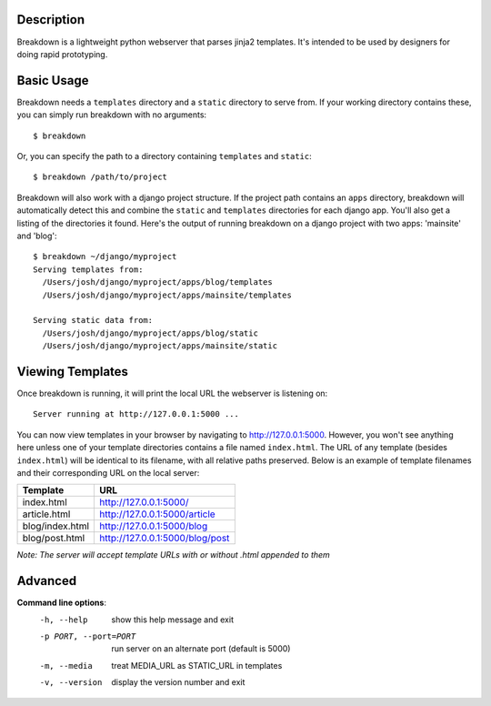Description
-----------

Breakdown is a lightweight python webserver that parses jinja2 templates.  It's intended to be used by designers for doing rapid prototyping.


Basic Usage
------------

Breakdown needs a ``templates`` directory and a ``static`` directory to serve from.  If your working directory contains these, you can simply run breakdown with no arguments::

    $ breakdown

Or, you can specify the path to a directory containing ``templates`` and ``static``::

    $ breakdown /path/to/project

Breakdown will also work with a django project structure.  If the project path contains an ``apps`` directory, breakdown will automatically detect this and combine the ``static`` and ``templates`` directories for each django app.  You'll also get a listing of the directories it found.  Here's the output of running breakdown on a django project with two apps: 'mainsite' and 'blog'::

    $ breakdown ~/django/myproject
    Serving templates from:
      /Users/josh/django/myproject/apps/blog/templates
      /Users/josh/django/myproject/apps/mainsite/templates

    Serving static data from:
      /Users/josh/django/myproject/apps/blog/static
      /Users/josh/django/myproject/apps/mainsite/static


Viewing Templates
-----------------

Once breakdown is running, it will print the local URL the webserver is listening on::

    Server running at http://127.0.0.1:5000 ...

You can now view templates in your browser by navigating to http://127.0.0.1:5000.  However, you won't see anything here unless one of your template directories contains a file named ``index.html``.  The URL of any template (besides ``index.html``) will be identical to its filename, with all relative paths preserved.  Below is an example of template filenames and their corresponding URL on the local server:

==================== ====================================
**Template**         **URL**
-------------------- ------------------------------------
index.html           http://127.0.0.1:5000/
article.html         http://127.0.0.1:5000/article
blog/index.html      http://127.0.0.1:5000/blog
blog/post.html       http://127.0.0.1:5000/blog/post
==================== ====================================

*Note: The server will accept template URLs with or without .html appended to them*
    
Advanced
--------

**Command line options**:
  -h, --help            show this help message and exit
  -p PORT, --port=PORT  run server on an alternate port (default is 5000)
  -m, --media           treat MEDIA_URL as STATIC_URL in templates
  -v, --version         display the version number and exit


